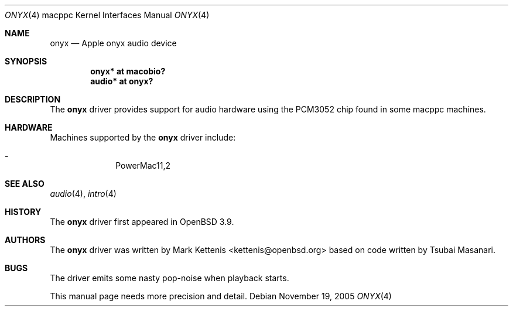 .\"   $OpenBSD: onyx.4,v 1.3 2006/08/31 12:33:42 jmc Exp $
.\"
.\" Copyright (c) 2005 Mark Kettenis
.\"
.\" Permission to use, copy, modify, and distribute this software for any
.\" purpose with or without fee is hereby granted, provided that the above
.\" copyright notice and this permission notice appear in all copies.
.\"
.\" THE SOFTWARE IS PROVIDED "AS IS" AND THE AUTHOR DISCLAIMS ALL WARRANTIES
.\" WITH REGARD TO THIS SOFTWARE INCLUDING ALL IMPLIED WARRANTIES OF
.\" MERCHANTABILITY AND FITNESS. IN NO EVENT SHALL THE AUTHOR BE LIABLE FOR
.\" ANY SPECIAL, DIRECT, INDIRECT, OR CONSEQUENTIAL DAMAGES OR ANY DAMAGES
.\" WHATSOEVER RESULTING FROM LOSS OF USE, DATA OR PROFITS, WHETHER IN AN
.\" ACTION OF CONTRACT, NEGLIGENCE OR OTHER TORTIOUS ACTION, ARISING OUT OF
.\" OR IN CONNECTION WITH THE USE OR PERFORMANCE OF THIS SOFTWARE.
.\"
.Dd November 19, 2005
.Dt ONYX 4 macppc
.Os
.Sh NAME
.Nm onyx
.Nd Apple "onyx" audio device
.Sh SYNOPSIS
.Cd "onyx* at macobio?"
.Cd "audio* at onyx?"
.Sh DESCRIPTION
The
.Nm
driver provides support for audio hardware using the PCM3052 chip
found in some macppc machines.
.Sh HARDWARE
Machines supported by the
.Nm
driver include:
.Pp
.Bl -dash -offset indent -compact
.It
PowerMac11,2
.El
.Sh SEE ALSO
.Xr audio 4 ,
.Xr intro 4
.Sh HISTORY
The
.Nm
driver first appeared in
.Ox 3.9 .
.Sh AUTHORS
.An -nosplit
The
.Nm
driver was written by
.An Mark Kettenis Aq kettenis@openbsd.org
based on code written by Tsubai Masanari.
.Sh BUGS
The driver emits some nasty pop-noise when playback starts.
.Pp
This manual page needs more precision and detail.
